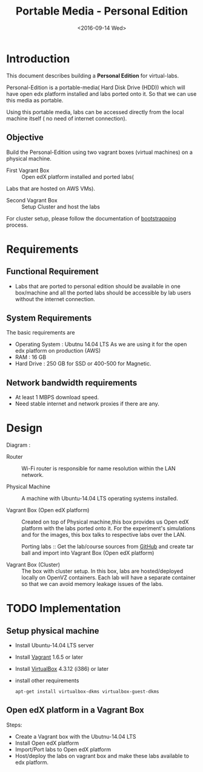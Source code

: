 #+TITLE: Portable Media - Personal Edition
#+DATE: <2016-09-14 Wed>

* Introduction
  This document describes building a *Personal Edition* for
  virtual-labs.

  Personal-Edition is a portable-media( Hard Disk Drive (HDD)) which
  will have open edx platform installed and labs ported onto it. So
  that we can use this media as portable. 

  Using this portable media, labs can be accessed directly from the
  local machine itself ( no need of internet connection).

** Objective 
   Build the Personal-Edition using two vagrant boxes (virtual
   machines) on a physical machine. 
 
   - First Vagrant Box :: Open edX platform installed and ported labs(
   Labs that are hosted on AWS VMs).
 
   - Second Vagrant Box :: Setup Cluster and host the labs  

   For cluster setup, please follow the documentation of [[https://bitbucket.org/vlead/systems-model/src/97cc25543f8032cb84c1372c4c9ca170945f79a6/src/bootstrapping.org?at%3Ddevelop&fileviewer%3Dfile-view-default][bootstrapping]]
   process.

* Requirements 
** Functional  Requirement
   - Labs that are ported to personal edition should be available in
     one box/machine and all the ported labs should be accessible by
     lab users without the internet connection.
** System Requirements
   The basic requirements are 
   - Operating System : Ubutnu 14.04 LTS
     As we are using it for the open edx platform on production (AWS)
   - RAM : 16 GB
   - Hard Drive : 250 GB for SSD or 400-500 for Magnetic.
** Network bandwidth requirements
   - At least 1 MBPS download speed. 
   - Need stable internet and network proxies if there are any.
* Design
  Diagram :  [[./images/Portable-media-Design.jpg]]
   
  - Router :: Wi-Fi router is responsible for name resolution within
              the LAN network.

  - Physical Machine :: 
       A machine with Ubuntu-14.04 LTS operating systems installed.

  - Vagrant Box (Open edX platform) :: 
       Created on top of Physical machine,this box provides us Open
       edX platform with the labs ported onto it. For the experiment's
       simulations and for the images, this box talks to respective
       labs over the LAN.

       Porting labs :: Get the lab/course sources from [[https://github.com/openedx-vlead][GitHub]] and
       create tar ball and import into Vagrant Box (Open edX platform) 

  - Vagrant Box (Cluster) :: 
       The box with cluster setup.  In this box, labs are
       hosted/deployed locally on OpenVZ containers. Each lab will
       have a separate container so that we can avoid memory leakage
       issues of the labs.

 
* TODO Implementation 
** Setup physical machine
   - Install Ubuntu-14.04 LTS server
   - Install [[http://www.vagrantup.com/downloads.html][Vagrant]] 1.6.5 or later 
   - Install [[https://www.virtualbox.org/wiki/Downloads][VirtualBox]] 4.3.12 (i386) or later
   - install other requirements 
     #+BEGIN_EXAMPLE
     apt-get install virtualbox-dkms virtualbox-guest-dkms
     #+END_EXAMPLE

** Open edX platform in a Vagrant Box 
   Steps:
   - Create a Vagrant box with the Ubutnu-14.04 LTS
   - Install Open edX platform
   - Import/Port labs to Open edX platform
   - Host/deploy the labs on vagrant box and make these labs available
     to edx platform.

* COMMENT Memory Leakage labs
  - What could be the solution for hosting memory leakage labs on
    personal edition? 
    
    Solution could be:
    for Vagrant box *Vagrant box down* and *vagrant box up* and 
    for Personal edition, *shutdown and restart the machine*

  - How to find out the labs that are causing the memory leakage? 
  - Can we create OpenVZ/Docker containers for the memory leakage
    labs? is it a good idea?
